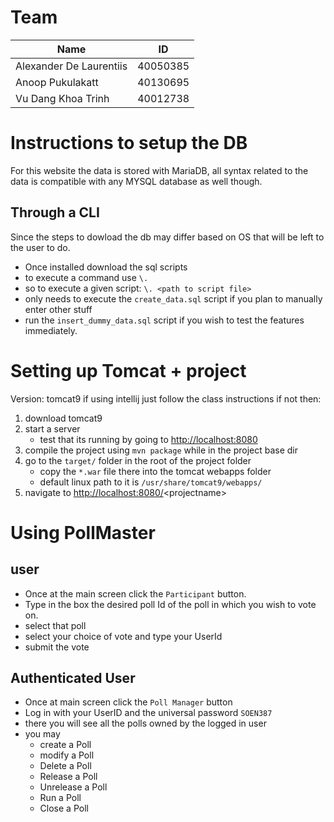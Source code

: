* Team

| Name                    |       ID |
|-------------------------+----------|
| Alexander De Laurentiis | 40050385 |
| Anoop Pukulakatt        | 40130695 |
| Vu Dang Khoa Trinh      | 40012738 |

* Instructions to setup the DB
For this website the data is stored with MariaDB, all syntax related to the data is compatible with any MYSQL database as well though.
** Through a CLI
Since the steps to dowload the db may differ based on OS that will be left to the user to do.
- Once installed download the sql scripts
- to execute a command use ~\.~
- so to execute a given script: ~\. <path to script file>~
- only needs to execute the ~create_data.sql~ script if you plan to manually enter other stuff
- run the ~insert_dummy_data.sql~ script if you wish to test the features immediately.

* Setting up Tomcat + project
Version: tomcat9
if using intellij just follow the class instructions
if not then:
1. download tomcat9
2. start a server
   * test that its running by going to http://localhost:8080
3. compile the project using ~mvn package~ while in the project base dir
4. go to the ~target/~ folder in the root of the project folder
   - copy the ~*.war~ file there into the tomcat webapps folder
   - default linux path to it is ~/usr/share/tomcat9/webapps/~
5. navigate to http://localhost:8080/<projectname>
   
* Using PollMaster
** user
- Once at the main screen click the ~Participant~ button.
- Type in the box the desired poll Id of the poll in which you wish to vote on.
- select that poll
- select your choice of vote and type your UserId
- submit the vote
** Authenticated User
- Once at main screen click the ~Poll Manager~ button
- Log in with your UserID and the universal password ~SOEN387~
- there you will see all the polls owned by the logged in user
- you may
  - create a Poll
  - modify a Poll
  - Delete a Poll
  - Release a Poll
  - Unrelease a Poll
  - Run a Poll
  - Close a Poll
